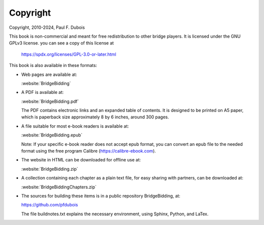 
.. _Copyright:

Copyright
=========

.. index::
   pair:Copyright;GPLv3
   
Copyright, 2010-2024, Paul F. Dubois

This book is non-commercial and meant for free redistribution to other 
bridge players. It is licensed under the GNU GPLv3 license.
you can see a copy of this license at 

  https://spdx.org/licenses/GPL-3.0-or-later.html

This book is also available in these formats: 

* Web pages are available at:

  :website:`BridgeBidding`

* A PDF is available at:

  :website:`BridgeBidding.pdf`
  
  The PDF contains electronic links
  and an expanded table of contents. It is designed to be printed on A5 paper, 
  which is paperback size approximately 8 by 6 inches, around 300 pages.

* A file suitable for most e-book readers is available at:

  :website:`BridgeBidding.epub`
 
  Note: If your specific e-book reader does not accept epub format, you can convert an 
  epub file to the needed format using the free program Calibre
  (https://calibre-ebook.com).

* The website in HTML can be downloaded for offline use at:

  :website:`BridgeBidding.zip`

* A collection containing each chapter as a plain text file, for easy sharing with 
  partners, can be downloaded at:

  :website:`BridgeBiddingChapters.zip`
 
* The sources for building these items is in a public repository BridgeBidding, at:
 
  https://github.com/pfdubois
  
  The file buildnotes.txt explains the necessary environment, using Sphinx, Python, 
  and LaTex. 
